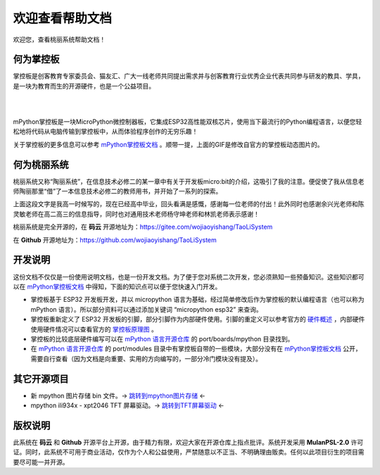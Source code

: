.. _welcome:

欢迎查看帮助文档
=================

欢迎您，查看桃丽系统帮助文档！

何为掌控板
----------

掌控板是创客教育专家委员会、猫友汇、广大一线老师共同提出需求并与创客教育行业优秀企业代表共同参与研发的教具、学具，是一块为教育而生的开源硬件，也是一个公益项目。

|

.. image:: ../_static/welcome_TaoLiSystem_gif.gif
   :align: center

|

mPython掌控板是一块MicroPython微控制器板，它集成ESP32高性能双核芯片，使用当下最流行的Python编程语言，以便您轻松地将代码从电脑传输到掌控板中，从而体验程序创作的无穷乐趣！

关于掌控板的更多信息可以参考 `mPython掌控板文档 <https://mpython.readthedocs.io/>`_ 。顺带一提，上面的GIF是修改自官方的掌控板动态图片的。

何为桃丽系统
------------

桃丽系统又称“陶丽系统”，在信息技术必修二的某一章中有关于开发板micro:bit的介绍，这吸引了我的注意。便促使了我从信息老师陶丽那里“借”了一本信息技术必修二的教师用书，并开始了一系列的探索。

.. raw:: html

	从教师用书里面发现了一个叫做掌控板的开发板。于是在高一的寒假我打算制作一个“掌控板系统”来送给我们貌美如花、聪明、美丽、睿智、优雅、智商堪比爱因斯坦<del>（此处省略一万字彩虹屁）</del>、像桃（陶） 花一样美 丽 的信息老师陶丽。在征得了她的同意后，我决定将她的名字引用为系统的名字——“桃丽系统 TaoLiSystem”（简称 “TLCS”）。

上面这段文字是我高一时候写的，现在已经高中毕业，回头看满是感慨，感谢每一位老师的付出！此外同时也感谢余兴光老师和陈灵敏老师在高二高三的信息指导，同时也对通用技术老师杨守坤老师和林凯老师表示感谢！

桃丽系统是完全开源的，在 **码云** 开源地址为：`https://gitee.com/wojiaoyishang/TaoLiSystem <https://gitee.com/wojiaoyishang/TaoLiSystem/>`_ 

在 **Github** 开源地址为：`https://github.com/wojiaoyishang/TaoLiSystem <https://github.com/wojiaoyishang/TaoLiSystem/>`_ 

开发说明
------------

这份文档不仅仅是一份使用说明文档，也是一份开发文档。为了便于您对系统二次开发，您必须熟知一些预备知识。这些知识都可以在 `mPython掌控板文档 <https://mpython.readthedocs.io/>`_ 中得知，下面的知识点可以便于您快速入门开发。

* 掌控板基于 ESP32 开发板开发，并以 micropython 语言为基础，经过简单修改后作为掌控板的默认编程语言（也可以称为 mPython 语言）。所以部分资料可以通过添加关键词 “micropython esp32” 来查询。
* 掌控板重新定义了 ESP32 开发板的引脚，部分引脚作为内部硬件使用。引脚的重定义可以参考官方的 `硬件概述 <https://mpython.readthedocs.io/zh-cn/master/board/hardware.html>`_ ，内部硬件使用硬件情况可以查看官方的 `掌控板原理图 <https://mpython.readthedocs.io/zh-cn/master/_downloads/acc90a174707bea8bb175a84ad2f9393/%E6%8E%8C%E6%8E%A7%E6%9D%BF-V2.0.3.pdf>`_ 。
* 掌控板的比较底层硬件编写可以在 `mPython 语言开源仓库 <https://github.com/labplus-cn/mpython>`_ 的 port/boards/mpython 目录找到。
* 在 `mPython 语言开源仓库 <https://github.com/labplus-cn/mpython>`_ 的 port/modules 目录中有掌控板自带的一些模块，大部分没有在 `mPython掌控板文档 <https://mpython.readthedocs.io/>`_ 公开，需要自行查看（因为文档是向重要、实用的方向编写的，一部分冷门模块没有提及）。

其它开源项目
------------

* 新 mpython 图片存储 bin 文件。-> `跳转到mpython图片存储 <https://gitee.com/wojiaoyishang/new-mpython-bin-to-picture>`_ <-
* mpython ili934x - xpt2046 TFT 屏幕驱动。-> `跳转到TFT屏幕驱动 <https://gitee.com/wojiaoyishang/mpython-tft-ili934x-driver>`_ <-


版权说明
------------

此系统在 **码云** 和 **Github** 开源平台上开源，由于精力有限，欢迎大家在开源仓库上指点批评。系统开发采用 **MulanPSL-2.0** 许可证。同时，此系统不可用于商业活动，仅作为个人和公益使用，严禁随意以不正当、不明确理由贩卖。任何以此项目衍生的项目需要尽可能一并开源。

